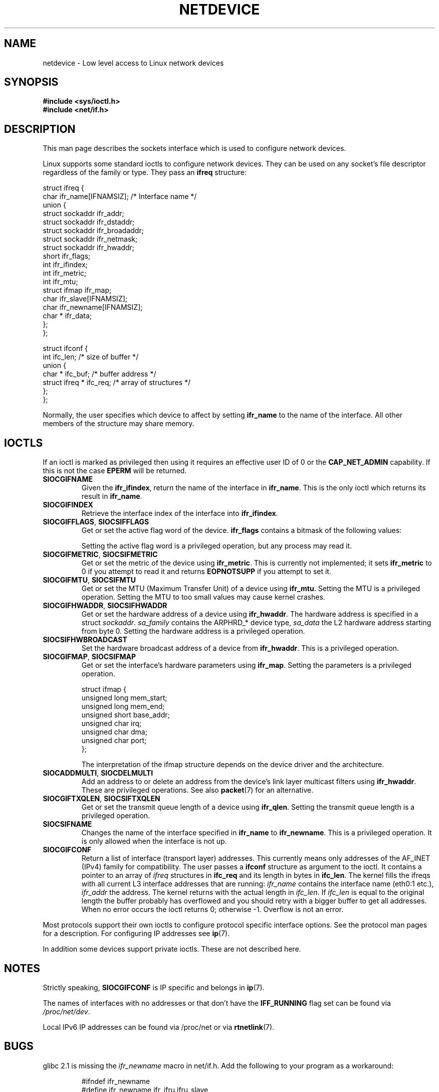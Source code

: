 '\" t
.\" Don't change the first line, it tells man that tbl is needed.
.\" This man page is Copyright (C) 1999 Andi Kleen <ak@muc.de>.
.\" Permission is granted to distribute possibly modified copies
.\" of this page provided the header is included verbatim,
.\" and in case of nontrivial modification author and date
.\" of the modification is added to the header.
.\" $Id: netdevice.7,v 1.10 2000/08/17 10:09:54 ak Exp $
.\"
.\" Modified, 2004-11-25, mtk, formatting and a few wording fixes
.\"
.TH NETDEVICE  7 1999-05-02 "Linux Man Page" "Linux Programmer's Manual" 
.SH NAME
netdevice \- Low level access to Linux network devices
.SH SYNOPSIS
.B "#include <sys/ioctl.h>"
.br
.B "#include <net/if.h>"
.SH DESCRIPTION
This man page describes the sockets interface which is used to configure
network devices.

Linux supports some standard ioctls to configure network devices. 
They can be used on any socket's file descriptor regardless of the 
family or type. 
They pass an 
.B ifreq 
structure:

.nf
struct ifreq {
    char ifr_name[IFNAMSIZ]; /* Interface name */
    union {
        struct sockaddr ifr_addr;
        struct sockaddr ifr_dstaddr;
        struct sockaddr ifr_broadaddr;
        struct sockaddr ifr_netmask;
        struct sockaddr ifr_hwaddr;
        short           ifr_flags;
        int             ifr_ifindex;
        int             ifr_metric;
        int             ifr_mtu;
        struct ifmap    ifr_map;
        char            ifr_slave[IFNAMSIZ];
        char            ifr_newname[IFNAMSIZ];
        char *          ifr_data;
    };
};

struct ifconf { 
    int                ifc_len; /* size of buffer */
    union {            
        char *         ifc_buf; /* buffer address */ 
        struct ifreq * ifc_req; /* array of structures */
    };  
};  
.fi

Normally, the user specifies which device to affect by setting
.B ifr_name
to the name of the interface. All other members of the structure may 
share memory. 

.SH IOCTLS
If an ioctl is marked as privileged then using it requires an effective
user ID of 0 or the
.B CAP_NET_ADMIN
capability. If this is not the case 
.B EPERM
will be returned.

.TP
.B SIOCGIFNAME
Given the
.BR ifr_ifindex ,
return the name of the interface in
.BR ifr_name .
This is the only ioctl which returns its result in
.BR ifr_name .

.TP
.B SIOCGIFINDEX
Retrieve the interface index of the interface into
.BR ifr_ifindex .

.TP
.BR SIOCGIFFLAGS ", " SIOCSIFFLAGS
Get or set the active flag word of the device.
.B ifr_flags
contains a bitmask of the following values:

.TS
tab(:);
c s
l l.
Device flags
IFF_UP:Interface is running.
IFF_BROADCAST:Valid broadcast address set.
IFF_DEBUG:Internal debugging flag.
IFF_LOOPBACK:Interface is a loopback interface.
IFF_POINTOPOINT:Interface is a point-to-point link.
IFF_RUNNING:Resources allocated.
IFF_NOARP:No arp protocol, L2 destination address not set.
IFF_PROMISC:Interface is in promiscuous mode.
IFF_NOTRAILERS:Avoid use of trailers.
IFF_ALLMULTI:Receive all multicast packets.
IFF_MASTER:Master of a load balancing bundle.
IFF_SLAVE:Slave of a load balancing bundle.
IFF_MULTICAST:Supports multicast
IFF_PORTSEL:Is able to select media type via ifmap.
IFF_AUTOMEDIA:Auto media selection active.
IFF_DYNAMIC:T{
The addresses are lost when the interface goes down.
T}
.TE 

Setting the active flag word is a privileged operation, but any
process may read it.
.TP
.BR SIOCGIFMETRIC ", " SIOCSIFMETRIC
Get or set the metric of the device using
.BR ifr_metric .
This is currently not implemented; it sets
.B ifr_metric
to 0 if you attempt to read it and returns
.B EOPNOTSUPP
if you attempt to set it.
.TP
.BR SIOCGIFMTU ", " SIOCSIFMTU
Get or set the MTU (Maximum Transfer Unit) of a device using
.BR ifr_mtu .
Setting the MTU is a privileged operation. Setting the MTU to
too small values may cause kernel crashes.
.TP
.BR SIOCGIFHWADDR ", " SIOCSIFHWADDR
Get or set the hardware address of a device using
.BR ifr_hwaddr .
The hardware address is specified in a struct
.IR sockaddr .
.I sa_family 
contains the ARPHRD_* device type, 
.I sa_data
the L2 hardware address starting from byte 0. 
Setting the hardware address is a privileged operation.
.TP
.B SIOCSIFHWBROADCAST
Set the hardware broadcast address of a device from
.BR ifr_hwaddr .
This is a privileged operation.
.TP
.BR SIOCGIFMAP ", " SIOCSIFMAP
Get or set the interface's hardware parameters using
.BR ifr_map .
Setting the parameters is a privileged operation.

.nf
struct ifmap {
    unsigned long   mem_start;
    unsigned long   mem_end;
    unsigned short  base_addr; 
    unsigned char   irq; 
    unsigned char   dma; 
    unsigned char   port; 
};
.fi

The interpretation of the ifmap structure depends on the device driver
and the architecture.
.TP
.BR SIOCADDMULTI ", " SIOCDELMULTI
Add an address to or delete an address from the device's link layer
multicast filters using
.BR ifr_hwaddr .
These are privileged operations.
See also
.BR packet (7)
for an alternative.
.TP
.BR SIOCGIFTXQLEN ", " SIOCSIFTXQLEN
Get or set the transmit queue length of a device using
.BR ifr_qlen .
Setting the transmit queue length is a privileged operation.
.TP
.B SIOCSIFNAME
Changes the name of the interface specified in 
.BR ifr_name
to
.BR ifr_newname .
This is a privileged operation. It is only allowed when the interface
is not up.
.TP
.B SIOCGIFCONF
Return a list of interface (transport layer) addresses. This currently
means only addresses of the AF_INET (IPv4) family for compatibility. 
The user passes a 
.B ifconf
structure as argument to the ioctl. It contains a pointer to an array of
.I ifreq
structures in 
.B ifc_req
and its length in bytes in 
.BR ifc_len .
The kernel fills the ifreqs with all current L3 interface addresses that
are running: 
.I ifr_name 
contains the interface name (eth0:1 etc.),  
.I ifr_addr
the address.
The kernel returns with the actual length in 
.IR ifc_len .
If 
.I ifc_len
is equal to the original length the buffer probably has overflowed
and you should retry with a bigger buffer to get all addresses.
When no error occurs the ioctl returns 0;
otherwise \-1. Overflow is not an error.
\" FIXME Slaving isn't supported in 2.2
.\" .TP
.\" .BR SIOCGIFSLAVE ", " SIOCSIFSLAVE
.\" Get or set the slave device using
.\" .BR ifr_slave .
.\" Setting the slave device is a privileged operation.
.\" .PP
.\" FIXME add amateur radio stuff.
.PP
Most protocols support their own ioctls to configure protocol specific 
interface options. See the protocol man pages for a description.
For configuring IP addresses see 
.BR ip (7).
.PP
In addition some devices support private ioctls. 
These are not described here.
.SH NOTES
Strictly speaking,
.B SIOCGIFCONF 
is IP specific and belongs in 
.BR ip (7).
.LP
The names of interfaces with no addresses or that don't have the
.B IFF_RUNNING 
flag set can be found via
.IR /proc/net/dev .
.LP
Local IPv6 IP addresses can be found via /proc/net or via 
.BR rtnetlink (7).
.SH BUGS
glibc 2.1 is missing the 
.I ifr_newname 
macro in net/if.h. Add the following to your program as a workaround:
.sp
.RS
.nf
#ifndef ifr_newname
#define ifr_newname     ifr_ifru.ifru_slave
#endif
.fi
.RE
.SH "SEE ALSO"
.BR capabilities (7),
.BR ip (7),
.BR proc (7),
.BR rtnetlink (7)
